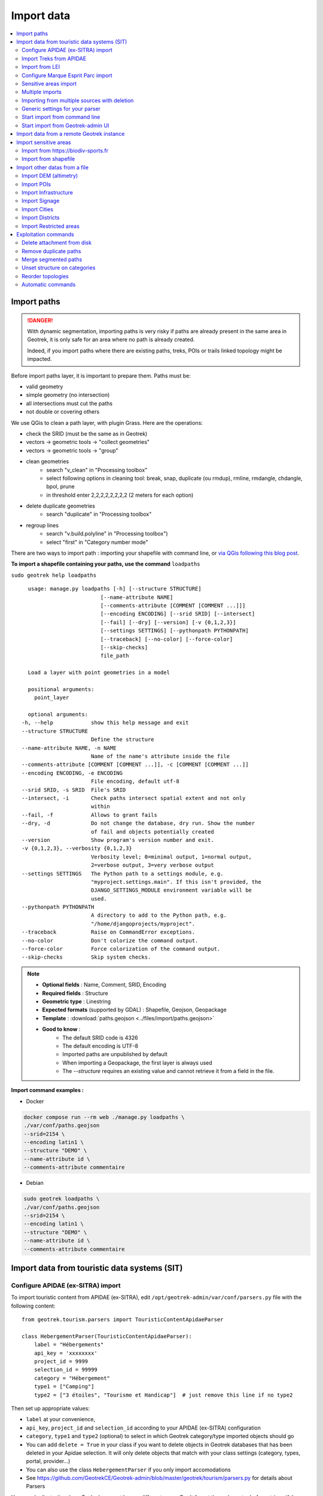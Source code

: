 ===========
Import data
===========

.. contents::
   :local:
   :depth: 2


Import paths
============

.. danger::
    With dynamic segmentation, importing paths is very risky if paths are already present in the same area in Geotrek,
    it is only safe for an area where no path is already created.

    Indeed, if you import paths where there are existing paths, treks, POIs or trails linked topology might be impacted.

Before import paths layer, it is important to prepare them. Paths must be:

- valid geometry
- simple geometry (no intersection)
- all intersections must cut the paths
- not double or covering others

We use QGis to clean a path layer, with plugin Grass.
Here are the operations:

- check the SRID (must be the same as in Geotrek)

- vectors → geometric tools → "collect geometries"

- vectors → geometric tools → "group"

- clean geometries
    - search "v_clean" in "Processing toolbox"
    - select following options in cleaning tool: break, snap, duplicate (ou rmdup), rmline, rmdangle, chdangle, bpol, prune
    - in threshold enter 2,2,2,2,2,2,2,2 (2 meters for each option)

- delete duplicate geometries
    - search "duplicate" in "Processing toolbox"

- regroup lines
    - search "v.build.polyline" in "Processing toolbox")
    - select "first" in "Category number mode"

There are two ways to import path : importing your shapefile with command line,
or `via QGis following this blog post <https://makina-corpus.com/sig-webmapping/importer-une-couche-de-troncons-dans-geotrek>`_.

**To import a shapefile containing your paths, use the command** ``loadpaths``

``sudo geotrek help loadpaths``

::

    usage: manage.py loadpaths [-h] [--structure STRUCTURE]
                           [--name-attribute NAME]
                           [--comments-attribute [COMMENT [COMMENT ...]]]
                           [--encoding ENCODING] [--srid SRID] [--intersect]
                           [--fail] [--dry] [--version] [-v {0,1,2,3}]
                           [--settings SETTINGS] [--pythonpath PYTHONPATH]
                           [--traceback] [--no-color] [--force-color]
                           [--skip-checks]
                           file_path

    Load a layer with point geometries in a model

    positional arguments:
      point_layer

    optional arguments:
  -h, --help            show this help message and exit
  --structure STRUCTURE
                        Define the structure
  --name-attribute NAME, -n NAME
                        Name of the name's attribute inside the file
  --comments-attribute [COMMENT [COMMENT ...]], -c [COMMENT [COMMENT ...]]
  --encoding ENCODING, -e ENCODING
                        File encoding, default utf-8
  --srid SRID, -s SRID  File's SRID
  --intersect, -i       Check paths intersect spatial extent and not only
                        within
  --fail, -f            Allows to grant fails
  --dry, -d             Do not change the database, dry run. Show the number
                        of fail and objects potentially created
  --version             Show program's version number and exit.
  -v {0,1,2,3}, --verbosity {0,1,2,3}
                        Verbosity level; 0=minimal output, 1=normal output,
                        2=verbose output, 3=very verbose output
  --settings SETTINGS   The Python path to a settings module, e.g.
                        "myproject.settings.main". If this isn't provided, the
                        DJANGO_SETTINGS_MODULE environment variable will be
                        used.
  --pythonpath PYTHONPATH
                        A directory to add to the Python path, e.g.
                        "/home/djangoprojects/myproject".
  --traceback           Raise on CommandError exceptions.
  --no-color            Don't colorize the command output.
  --force-color         Force colorization of the command output.
  --skip-checks         Skip system checks.

.. note::

    * **Optional fields** : Name, Comment, SRID, Encoding
    * **Required fields** : Structure
    * **Geometric type** : Linestring
    * **Expected formats** (supported by GDAL) : Shapefile, Geojson, Geopackage
    * **Template** : :download:`paths.geojson <../files/import/paths.geojson>`
    * **Good to know** :
       * The default SRID code is 4326
       * The default encoding is UTF-8
       * Imported paths are unpublished by default
       * When importing a Geopackage, the first layer is always used
       * The `--structure` requires an existing value and cannot retrieve it from a field in the file.

**Import command examples :**

* Docker

.. code-block:: bash

    docker compose run --rm web ./manage.py loadpaths \
    ./var/conf/paths.geojson
    --srid=2154 \
    --encoding latin1 \
    --structure "DEMO" \
    --name-attribute id \
    --comments-attribute commentaire

* Debian

.. code-block:: bash

    sudo geotrek loadpaths \
    ./var/conf/paths.geojson
    --srid=2154 \
    --encoding latin1 \
    --structure "DEMO" \
    --name-attribute id \
    --comments-attribute commentaire

.. _import-data-from-touristic-data-systems-sit:

Import data from touristic data systems (SIT)
=============================================

.. _configure-apidae-ex-sitra-import:

Configure APIDAE (ex-SITRA) import
----------------------------------

To import touristic content from APIDAE (ex-SITRA), edit ``/opt/geotrek-admin/var/conf/parsers.py`` file with the following content:

::

    from geotrek.tourism.parsers import TouristicContentApidaeParser

    class HebergementParser(TouristicContentApidaeParser):
        label = "Hébergements"
        api_key = 'xxxxxxxx'
        project_id = 9999
        selection_id = 99999
        category = "Hébergement"
        type1 = ["Camping"]
        type2 = ["3 étoiles", "Tourisme et Handicap"]  # just remove this line if no type2

Then set up appropriate values:

* ``label`` at your convenience,
* ``api_key``, ``project_id`` and ``selection_id`` according to your APIDAE (ex-SITRA) configuration
* ``category``, ``type1`` and ``type2`` (optional) to select in which Geotrek category/type imported objects should go
* You can add ``delete = True`` in your class if you want to delete objects in Geotrek databases that has been deleted in your Apidae selection. It will only delete objects that match with your class settings (category, types, portal, provider...)
* You can also use the class ``HebergementParser`` if you only import accomodations
* See https://github.com/GeotrekCE/Geotrek-admin/blob/master/geotrek/tourism/parsers.py for details about Parsers

You can duplicate the class. Each class must have a different name.
Don't forget the u character before strings if they contain non-ascii characters.

To apply changes, you may have to run ``sudo service geotrek restart``.


Import Treks from APIDAE
------------------------

A parser implementation is available to import Treks from APIDAE. Use it by defining a subclass of ```geotrek.trekking.parsers.ApidaeTrekParser`` in your ``var/conf/parsers.py`` configuration file as shown above.

You'll have to configure how to access your APIDAE data: ``api_key``, ``project_id`` and ``selection_id`` (those are setting attributes from the APIDAE base parser).

The ``practices_mapped_with_activities_ids`` and ``practices_mapped_with_default_activities_ids`` attributes define default mapping with the trekking module data fixture. You may override this to match your own types of Trek Practice.


Import from LEI
---------------

To import touristic content or touristic event from LEI , create (or update) ``/opt/geotrek-admin/var/conf/parsers.py`` file with the following content:

::

    from geotrek.tourism.parsers import LEITouristicContentParser, LEITouristicEventParser

    class XXXLEIContentParser(LEITouristicContentParser):
        label = "LEI TouristicContent"
        url = "https://url.asp"

    class XXXLEIEventParser(LEITouristicEventParser):
        label = "LEI TouristicEvent"
        url = "https://url.asp"

Configure Marque Esprit Parc import
-----------------------------------

To import touristic content from Esprit Parc national database, create (or update) ``/opt/geotrek-admin/var/conf/parsers.py`` file with the following content:

::

    from geotrek.tourism.parsers import EspritParcParser

    class XXXEspritParcParser(EspritParcParser):
        label = "Marque Esprit Parc"
        url = "https://gestion.espritparcnational.com/ws/?f=getProduitsSelonParc&codeParc=XXX"

Then set up appropriate values:

* ``XXX`` by unique national park code (ex: PNE)

You can duplicate the class. Each class must have a different name.
Don't forget the u character before strings if they contain non-ascii characters.

In this case categories and types in Geotrek database have to be the same as in Esprit parc database. Otherwise missing categories and types will be created in Geotrek database.

Imported contents will be automatically published and approved. 

If you use an url that filters a unique category, you can change its name. Example to get only Honey products and set the Geotrek category and type in which import them:

::

    class MielEspritParcParser(EspritParcParser):
        label = "Miel Esprit Parc national"
        url = "https://gestion.espritparcnational.com/ws/?f=getProduitsSelonParc&codeParc=XXX&typologie=API"
        constant_fields = {
            'category': "GeotrekCategoryName",
            'published': True,
            'approved': True,
            'deleted': False,
        }
        m2m_constant_fields = {
            'type1': "GeotrekTypeName",
        }

URL to get Esprit parc types: `https://gestion.espritparcnational.com/ws/?f=getTypologieProduits`.


Sensitive areas import
----------------------

When sensitive areas module is enabled, Geotrek provides 3 parsers to import data:

* **Import sensitive areas from http://biodiv-sports.fr** (``geotrek.sensitivity.parsers.BiodivParser``). By default this
  parser imports all sensitive areas in configured spatial extent.
* **Import species sensitive areas from a zipped shapefile**. 
  Imported field names are: ``espece`` (required), ``contact`` and ``description``. Species with corresponding names have to be created manually before import.
* **Import regulatory sensitive areas from a zipped shapefile**. Imported field names are: ``nom`` (required), ``contact``, ``descriptio``, ``periode`` (month numbers separated with comas), ``pratiques`` (separated with comas), and ``url``. Practices with corresponding names have to be created manually before import.

You can start imports from "Import" menu or from command line. You can override them in your ``var/conf/parsers.py``
file.


Multiple imports
----------------

When you need to import data for the same object found in 2 different parsers, you can to force the aggregation of both values in many to many relationship case.
It can be interesting with portals for example.

Param for the aggregation : ``m2m_aggregate_fields``

Here is an example with 2 parsers :

::

    class Portal_1Parser(XXXParser):
        portal = "portal_1"

    class AggregateParser(XXXParser):
        portal = "portal_2"
        m2m_aggregate_fields = ["portal"]

Then, when you import the first parser ``Portal_1Parser``, you get multiple objects with ``portal_1`` as portal.
If any object of the ``Portal_1Parser`` is also in ``AggregateParser``, fields in ``m2m_aggregate_fields`` will have their values not be replaced but aggregated.
Then your object in both portals will have as portal: ``portal_1, portal_2``

* Here in this example whenever you import the first parser ``Portal_1Parser``, portals are replaced because ``m2m_aggregate_fields`` is not filled. Then, be careful to import parsers in the right order or add the param ``m2m_aggregate_fields`` on all parsers.

If you need to cancel the aggregation of portals, remove param ``m2m_aggregate_fields``.


Importing from multiple sources with deletion
---------------------------------------------

When importing data for the same model using two (or more) different sources, the ``provider`` field should be used to differentiate between sources, allowing to enable object deletion with ``delete = True`` without causing the last parser to delete objects created by preceding parsers.

In the following example, ``Provider_1Parser`` and ``Provider_2Parser`` will each import their objects, set the ``provider`` field on these objects, and only delete objects that disappeared from their respective source since last parsing.

.. code-block:: python

    class Provider_1Parser(XXXXParser):
        delete = True
        provider = "provider_1"

    class Provider_2Parser(XXXParser):
        delete = True
        provider = "provider_2"


.. danger::
    It is recommended to use ``provider`` from the first import - Do not add a ``provider`` field to preexisting parsers that already imported objects, or you will have to manually set the same value for ``provider`` on all objects already created by this parser. 


.. danger::
    If a parser does not have a ``provider`` value, it will not take providers into account, meaning that it could delete objects from preceding parsers even if these other parsers do have a ``provider`` themselves.


The following example would cause ``NoProviderParser`` to delete objects from ``Provider_2Parser`` and ``Provider_1Parser``.

.. code-block:: python

    class Provider_1Parser(XXXXParser):
        delete = True
        provider = "provider_1"

    class Provider_2Parser(XXXParser):
        delete = True
        provider = "provider_2"

    class NoProviderParser(XXXParser):
        delete = True
        provider = None       (default)


Generic settings for your parser
--------------------------------

This settings may be overridden when you define a new parser:

- ``label`` parser display name (default: ``None``)
- ``model`` import content with this model (default: ``None``)
- ``filename`` file imported if no url (default: ``None``)
- ``url`` flow url imported from if no filename (default: ``None``)
- ``simplify_tolerance`` (default: ``0``)  # meters
- ``update_only`` don't create new contents (default: ``False``)
- ``delete`` (default: ``False``)
- ``duplicate_eid_allowed`` if True, allows different contents with same eid (default: ``False``)
- ``fill_empty_translated_fields`` if True, fills empty translated fields with same value  (default: ``False``)
- ``warn_on_missing_fields`` (default: ``False``)
- ``warn_on_missing_objects`` (default: ``False``)
- ``separator`` (default: ``'+'``)
- ``eid`` field name for eid (default: ``None``)
- ``provider`` (default: ``None``)
- ``fields`` (default: ``None``)
- ``m2m_fields``  (default: ``{}``)
- ``constant_fields`` (default: ``{}``)
- ``m2m_constant_fields`` (default: ``{}``)
- ``m2m_aggregate_fields`` (default: ``[]``)
- ``non_fields`` (default: ``{}``)
- ``natural_keys`` (default: ``{}``)
- ``field_options`` (default: ``{}``)
- ``default_language`` use another default language for this parser (default: ``None``)


Start import from command line
------------------------------

Just run:

::

    sudo geotrek import HebergementParser

Change ``HebergementParser`` to match one of the class names in ``var/conf/parsers.py`` file.
You can add ``-v2`` parameter to make the command more verbose (show progress).
Thank to ``cron`` utility you can configure automatic imports.


Start import from Geotrek-admin UI
----------------------------------

Open the top right menu and clic on ``imports``.


Import data from a remote Geotrek instance
==========================================

Importing from a Geotrek instance works the same way as from SIT.
A use-case for this is to aggregate data from several Geotrek-admin instance.

.. danger::
    Importing data from a remote Geotrek instance does not work with dynamic segmentation, your instance where you import data
    must have dynamic segmentation disabled.


For example, to import treks from another instance,
edit ``/opt/geotrek-admin/var/conf/parsers.py`` file with the following content:

.. code-block:: python

    class DemoGeotrekTrekParser(BaseGeotrekTrekParser):
        url = "https://remote-geotrek-admin.net"  # replace url with remote instance url
        delete = False
        field_options = {
            'difficulty': {'create': True, },
            'route': {'create': True, },
            'themes': {'create': True},
            'practice': {'create': True},
            'accessibilities': {'create': True},
            'networks': {'create': True},
            'geom': {'required': True},
            'labels': {'create': True},
        }

Then run in command line

.. code-block:: bash

    sudo geotrek import DemoGeotrekTrekParser

Treks are now imported into your own instance.

.. _import-sensitive-areas:

Import sensitive areas
======================

Import from https://biodiv-sports.fr
------------------------------------

It is possible to import automatically data from Biodiv'Sport. To do so, you just need to follow those steps:

- Click on the **user link** at top right, then on **Imports**,
- Under the section **Data to import from network**, select **Biodiv'Sports**
- Click on **Import**,
- Wait a few seconds,
- The import progress is displayed on the right

When the import is done, you can check the Sensitivity module in Geotrek and you'll find data inside.

It is also possible to import sensitive areas through command line:

.. code-block :: bash

    sudo geotrek import geotrek.sensitivity.parsers.BiodivParser

.. warning::
  If you don't see any data in your area, it means that Biodiv'Sports does not contains data for your territory.
  Then it is widely recommended to add your data directly into Biodiv'Sports, as it will be available for
  multiple users, and then retrieve them into your Geotrek instance. To import data in Biodiv'Sports
  go visit its website: https://biodiv-sports.fr


Import from shapefile
---------------------

Imported data must be in standard ESRI shapefile format.
The various Shapefile files (``.shp``, ``.shx``, ``.dbf``, ``.prj``, *etc*.) must be assembled in a zip archive.

.. warning::
  Please note! The description field name ``descriptio`` does not include the final ``n``, as field names are limited to 10 characters in shapefiles.

Attribute data for sensitive areas species

- ``espece``: Species name. Mandatory. A species with this name must first have been created in Biodiv'sports. Otherwise, import of the line will fail.
- ``contact``: Contact in text or HTML format. *Optional*.
- ``descriptio``: Description in text or HTML format. *Optional*.

.. warning::
  Species name must strictly respect the species name string (accentuation, case and punctuation).

Attribute data for regulatory sensitive areas:

- ``name`` : Area name
- ``contact`` : Contact in text or HTML format. *Optional*.
- ``descriptio`` : Description in text or HTML format. *Optional*.
- ``periode``: Numbers of the months in which the area is occupied, **comma separated** and **without spaces** (e.g. ``6,7,8`` for June, July and August).
- ``practices``: Names of practices, separated by commas, without spaces (e.g. ``Terrestre,Aerien,Vertical``), see :envvar:`Sport practices`. Otherwise, the line import will fail.
- ``url`` : Record url. *Optional*.

Import from web interface

- Click on the **user link** at top right, then on **Imports**,
- Select the type of data to be imported (**species** or **regulatory area**),
- Select the *.zip* file to be imported,
- Select the correct encoding (``UTF8`` or ``Windows-1252``)
- Click on **Import**,
- Wait a few seconds,
- The import progress is displayed on the right,
- Click on **Display report** to see any unimported lines.

.. figure:: ../images/advanced-configuration/import_shapefile.png
   :alt: Import shapefile in user interface
   :align: center

   Import shapefile in user interface

On command line, run:

.. code-block:: bash

    sudo geotrek import geotrek.sensitivity.parsers.SpeciesSensitiveAreaShapeParser <file.shp>

or:

.. code-block:: bash

    sudo geotrek  import geotrek.sensitivity.parsers.RegulatorySensitiveAreaShapeParser <file.shp>.


.. warning::
  Relaunching an import **with the same file** will create duplicates.


Import other datas from a file
==============================

You can add parsers in your custom `parsers.py` file (``/opt/geotrek-admin/var/conf/parsers.py``) which will allow you to
import data from files directly in your admin (superusers only).
For example, some parsers are not available by default but you can use them adding some lines in your parsers file :

.. code-block:: python

    from geotrek.trekking.parsers import TrekParser # only without dynamic segmentation (`TREKKING_TOPOLOGY_ENABLED` = False)
    from geotrek.trekking.parsers import POIParser



You can also use some of Geotrek commands to import data from a vector file handled by GDAL (https://gdal.org/drivers/vector/index.htm) (e.g.: ESRI Shapefile, GeoJSON, GeoPackage etc.)

Possible data are e.g.: POI, infrastructures, signages, cities, districts, restricted areas, paths.

You must use these commands to import spatial data because of the dynamic segmentation, which will not be computed if you enter the data manually. 

Here are the Geotrek commands available to import data from file:

- ``loaddem``
- ``loadpoi``
- ``loadinfrastructure``
- ``loadsignage``
- ``loadcities``
- ``loaddistricts``
- ``loadrestrictedareas``

Usually, these commands come with ability to match file attributes to model fields.

To get help about a command:

::

    sudo geotrek help <subcommand>
    
.. _import-dem-altimetry:


Import DEM (altimetry)
----------------------

``sudo geotrek help loaddem``

::

    usage: manage.py loaddem [-h] [--replace] [--update-altimetry] [--version]
                         [-v {0,1,2,3}] [--settings SETTINGS]
                         [--pythonpath PYTHONPATH] [--traceback] [--no-color]
                         [--force-color] [--skip-checks]
                         dem_path

    Load DEM data (projecting and clipping it if necessary). You may need to create a GDAL Virtual Raster if your DEM is composed of several files.

    positional arguments:
      dem_path

    optional arguments:
  -h, --help            show this help message and exit
  --replace             Replace existing DEM if any.
  --update-altimetry    Update altimetry of all 3D geometries, /!\ This option
                        takes lot of time to perform
  --version             Show program's version number and exit.
  -v {0,1,2,3}, --verbosity {0,1,2,3}
                        Verbosity level; 0=minimal output, 1=normal output,
                        2=verbose output, 3=very verbose output
  --settings SETTINGS   The Python path to a settings module, e.g.
                        "myproject.settings.main". If this isn't provided, the
                        DJANGO_SETTINGS_MODULE environment variable will be
                        used.
  --pythonpath PYTHONPATH
                        A directory to add to the Python path, e.g.
                        "/home/djangoprojects/myproject".
  --traceback           Raise on CommandError exceptions.
  --no-color            Don't colorize the command output.
  --force-color         Force colorization of the command output.
  --skip-checks         Skip system checks.

**Import command example :**

.. code-block:: bash

    sudo geotrek loaddem \
    --replace \
    --update-altimetry \
    var/conf/dem.tif`

.. _import-pois:

Import POIs
-----------

``sudo geotrek help loadpoi``

::

    usage: manage.py loadpoi [-h] [--encoding ENCODING] [--name-field NAME_FIELD]
                         [--type-field TYPE_FIELD]
                         [--description-field DESCRIPTION_FIELD]
                         [--name-default NAME_DEFAULT]
                         [--type-default TYPE_DEFAULT] [--version]
                         [-v {0,1,2,3}] [--settings SETTINGS]
                         [--pythonpath PYTHONPATH] [--traceback] [--no-color]
                         [--force-color] [--skip-checks]
                         point_layer

    Load a layer with point geometries in a model

    positional arguments:
      point_layer

    optional arguments:
  -h, --help            show this help message and exit
  --encoding ENCODING, -e ENCODING
                        File encoding, default utf-8
  --name-field NAME_FIELD, -n NAME_FIELD
                        Name of the field that contains the name attribute.
                        Required or use --name-default instead.
  --type-field TYPE_FIELD, -t TYPE_FIELD
                        Name of the field that contains the POI Type
                        attribute. Required or use --type-default instead.
  --description-field DESCRIPTION_FIELD, -d DESCRIPTION_FIELD
                        Name of the field that contains the description of the
                        POI (optional)
  --name-default NAME_DEFAULT
                        Default value for POI name. Use only if --name-field
                        is not set
  --type-default TYPE_DEFAULT
                        Default value for POI Type. Use only if --type-field
                        is not set
  --version             Show program's version number and exit.
  -v {0,1,2,3}, --verbosity {0,1,2,3}
                        Verbosity level; 0=minimal output, 1=normal output,
                        2=verbose output, 3=very verbose output
  --settings SETTINGS   The Python path to a settings module, e.g.
                        "myproject.settings.main". If this isn't provided, the
                        DJANGO_SETTINGS_MODULE environment variable will be
                        used.
  --pythonpath PYTHONPATH
                        A directory to add to the Python path, e.g.
                        "/home/djangoprojects/myproject".
  --traceback           Raise on CommandError exceptions.
  --no-color            Don't colorize the command output.
  --force-color         Force colorization of the command output.
  --skip-checks         Skip system checks.

.. note::

    * **Optional fields** : Description, SRID, Encoding
    * **Required fields** : Name, Type
    * **Geometric type** : Point
    * **Expected formats** (supported by GDAL) : Shapefile, Geojson, Geopackage
    * **Template** : :download:`poi.geojson <../files/import/poi.geojson>`
    * **Good to know** :
       * The SRID must be 4326
       * The default encoding is UTF-8
       * Imported POIs are unpublished by default
       * When importing a Geopackage, the first layer is always used

**Import command example :**

.. code-block:: bash

    sudo geotrek loadpoi \
    --encoding latin1 \
    --name-field name --name-default "Point d'intérêt" \
    --type-field type --type-default "Faune" \
    --description-field description \
    ./var/conf/poi.geojson

.. _import-infrastructure:

Import Infrastructure
---------------------

``sudo geotrek help loadinfrastructure``

::

    usage: manage.py loadinfrastructure [-h] [--use-structure]
                                    [--encoding ENCODING]
                                    [--name-field NAME_FIELD]
                                    [--name-default NAME_DEFAULT]
                                    [--type-field TYPE_FIELD]
                                    [--type-default TYPE_DEFAULT]
                                    [--category-field CATEGORY_FIELD]
                                    [--category-default CATEGORY_DEFAULT]
                                    [--condition-field CONDITION_FIELD]
                                    [--condition-default CONDITION_DEFAULT]
                                    [--structure-field STRUCTURE_FIELD]
                                    [--structure-default STRUCTURE_DEFAULT]
                                    [--description-field DESCRIPTION_FIELD]
                                    [--description-default DESCRIPTION_DEFAULT]
                                    [--year-field YEAR_FIELD]
                                    [--year-default YEAR_DEFAULT]
                                    [--eid-field EID_FIELD] [--version]
                                    [-v {0,1,2,3}] [--settings SETTINGS]
                                    [--pythonpath PYTHONPATH] [--traceback]
                                    [--no-color] [--force-color]
                                    [--skip-checks]
                                    point_layer

    Load a layer with point geometries and import features as infrastructures objects
    (expected formats: shapefile or geojson)

    positional arguments:
      point_layer

    optional arguments:
  -h, --help            show this help message and exit
  --use-structure       If set the given (or default) structure is used to
                        select or create conditions and types of
                        infrastructures.
  --encoding ENCODING, -e ENCODING
                        File encoding, default utf-8
  --name-field NAME_FIELD, -n NAME_FIELD
                        The field to be imported as the `name` of the
                        infrastructure
  --name-default NAME_DEFAULT
                        Default name for all infrastructures, fallback for
                        entries without a name
  --type-field TYPE_FIELD, -t TYPE_FIELD
                        The field to select or create the type value of the
                        infrastructure (field `InfrastructureType.label`)
  --type-default TYPE_DEFAULT
                        Default type for all infrastructures, fallback for
                        entries without a type.
  --category-field CATEGORY_FIELD, -i CATEGORY_FIELD
                        The field to select or create the type value of the
                        infrastructure (field `InfrastructureType.type`)
  --category-default CATEGORY_DEFAULT
                        Default category for all infrastructures, "B" by
                        default. Fallback for entries without a category
  --condition-field CONDITION_FIELD, -c CONDITION_FIELD
                        The field to select or create the condition value of
                        the infrastructure (field
                        `InfrastructureCondition.label`)
  --condition-default CONDITION_DEFAULT
                        Default condition for all infrastructures, fallback
                        for entries without a category
  --structure-field STRUCTURE_FIELD, -s STRUCTURE_FIELD
                        The field to be imported as the structure of the
                        infrastructure
  --structure-default STRUCTURE_DEFAULT
                        Default Structure for all infrastructures
  --description-field DESCRIPTION_FIELD, -d DESCRIPTION_FIELD
                        The field to be imported as the description of the
                        infrastructure
  --description-default DESCRIPTION_DEFAULT
                        Default description for all infrastructures, fallback
                        for entries without a description
  --year-field YEAR_FIELD, -y YEAR_FIELD
                        The field to be imported as the `implantation_year` of
                        the infrastructure
  --year-default YEAR_DEFAULT
                        Default year for all infrastructures, fallback for
                        entries without a year
  --eid-field EID_FIELD
                        The field to be imported as the `eid` of the
                        infrastructure (external ID)
  --version             Show program's version number and exit.
  -v {0,1,2,3}, --verbosity {0,1,2,3}
                        Verbosity level; 0=minimal output, 1=normal output,
                        2=verbose output, 3=very verbose output
  --settings SETTINGS   The Python path to a settings module, e.g.
                        "myproject.settings.main". If this isn't provided, the
                        DJANGO_SETTINGS_MODULE environment variable will be
                        used.
  --pythonpath PYTHONPATH
                        A directory to add to the Python path, e.g.
                        "/home/djangoprojects/myproject".
  --traceback           Raise on CommandError exceptions.
  --no-color            Don't colorize the command output.
  --force-color         Force colorization of the command output.
  --skip-checks         Skip system checks.

.. note::

    * **Optional fields** : Structure, Description, Status, Year, External ID, SRID, Encoding
    * **Required fields** : Name, Type, Category
    * **Geometric type** : Point
    * **Expected formats** (supported by GDAL) : Shapefile, Geojson, Geopackage
    * **Template** : :download:`infrastructure.geojson <../files/import/infrastructure.geojson>`
    * **Good to know** :
       * The SRID must be 4326
       * The default encoding is UTF-8
       * Imported infrastructures are unpublished by default
       * When importing a Geopackage, the first layer is always used
       * The command will select or create InfrastructureType values based on the `type-field` argument, taking the default value "A" for the category

**Required fields**

The following fields are mandatory to create an Infrastructure object: `name`, `type` and `category`. For each of those fields either an import field and/or a default value MUST be provided. If the command is unable to determine values for those fields for a given layer, the layer is skipped with an error message.

**Default values**

- When a default value is provided without a fieldname to import the default value is set for all Infrastructure objects.
- When a default value is provided in addition to a fieldname to import it is used as a fallback for entries without the specified import field.

**Selection and addition of parameterized values**

Infrastructure objects have several values from Geotrek's parameterized values sets :

- `type` from InfrastructureType values (and `category` which is implied by the `type` value),
- `condition` from InfrastructureCondition values.

New parameterized values are created and added to Geotrek Admin if necessary. The command checks if the imported `type` value already exists by looking for an InfrastructureType with the right `type` + `category`.

::

    sudo geotrek loadinfrastructure  --type-field "type"  --category-field "cat" [...]

**Selected or added InfrastructureType value :**

    - label <- value of `type` import field
    - type <- value of `cat` import field
    - optionally if `--use-structure`: structure <- the structure value (import field or default)

For InfrastructureCondition the check uses the `condition` argument.

::

    sudo geotrek loadinfrastructure  --condition-field "cond" [...]

**Selected or added InfrastructureCondition value :**

    - label <- value of `cond` field
    - optionally if `--use-structure`: structure <- the structure value (import field or default)

**Import command example :**

.. code-block:: bash

    sudo geotrek loadinfrastructure \
    ./var/conf/infrastructure.geojson \
    --encoding latin1 \
    --name-field name --name-default "Banc" \
    --type-field type --type-default "Banc" \
    --category-field categorie --category-default "E" \
    --description-field descriptio --description-default "Banc confortable" \
    --condition-field etat --condition-default "Bon état" \
    --structure-field structure --structure-default "Ma structure" \
    --year-field annee --year-default "2024" \
    --eid-field id

.. _import-signage:

Import Signage
--------------


``sudo geotrek help loadsignage``

::

    usage: manage.py loadsignage [-h] [--use-structure] [--encoding ENCODING]
                             [--name-field NAME_FIELD]
                             [--type-field TYPE_FIELD]
                             [--condition-field CONDITION_FIELD]
                             [--manager-field MANAGER_FIELD]
                             [--sealing-field SEALING_FIELD]
                             [--structure-field STRUCTURE_FIELD]
                             [--description-field DESCRIPTION_FIELD]
                             [--year-field YEAR_FIELD]
                             [--code-field CODE_FIELD] [--eid-field EID_FIELD]
                             [--type-default TYPE_DEFAULT]
                             [--name-default NAME_DEFAULT]
                             [--condition-default CONDITION_DEFAULT]
                             [--manager-default MANAGER_DEFAULT]
                             [--sealing-default SEALING_DEFAULT]
                             [--structure-default STRUCTURE_DEFAULT]
                             [--description-default DESCRIPTION_DEFAULT]
                             [--year-default YEAR_DEFAULT]
                             [--code-default CODE_DEFAULT] [--version]
                             [-v {0,1,2,3}] [--settings SETTINGS]
                             [--pythonpath PYTHONPATH] [--traceback]
                             [--no-color] [--force-color] [--skip-checks]
                             point_layer


    Load a layer with point geometries in te structure model

    positional arguments:
      point_layer

    optional arguments:
  -h, --help            show this help message and exit
  --use-structure       Allow to use structure for condition and type of
                        infrastructures
  --encoding ENCODING, -e ENCODING
                        File encoding, default utf-8
  --name-field NAME_FIELD, -n NAME_FIELD
                        Name of the field that will be mapped to the Name
                        field in Geotrek
  --type-field TYPE_FIELD, -t TYPE_FIELD
                        Name of the field that will be mapped to the Type
                        field in Geotrek
  --condition-field CONDITION_FIELD, -c CONDITION_FIELD
                        Name of the field that will be mapped to the Condition
                        field in Geotrek
  --manager-field MANAGER_FIELD, -m MANAGER_FIELD
                        Name of the field that will be mapped to the Manager
                        field in Geotrek
  --sealing-field SEALING_FIELD
                        Name of the field that will be mapped to the sealing
                        field in Geotrek
  --structure-field STRUCTURE_FIELD, -s STRUCTURE_FIELD
                        Name of the field that will be mapped to the Structure
                        field in Geotrek
  --description-field DESCRIPTION_FIELD, -d DESCRIPTION_FIELD
                        Name of the field that will be mapped to the
                        Description field in Geotrek
  --year-field YEAR_FIELD, -y YEAR_FIELD
                        Name of the field that will be mapped to the Year
                        field in Geotrek
  --code-field CODE_FIELD
                        Name of the field that will be mapped to the Code
                        field in Geotrek
  --eid-field EID_FIELD
                        Name of the field that will be mapped to the External
                        ID in Geotrek
  --type-default TYPE_DEFAULT
                        Default value for Type field
  --name-default NAME_DEFAULT
                        Default value for Name field
  --condition-default CONDITION_DEFAULT
                        Default value for Condition field
  --manager-default MANAGER_DEFAULT
                        Default value for the Manager field
  --sealing-default SEALING_DEFAULT
                        Default value for the Sealing field
  --structure-default STRUCTURE_DEFAULT
                        Default value for Structure field
  --description-default DESCRIPTION_DEFAULT
                        Default value for Description field
  --year-default YEAR_DEFAULT
                        Default value for Year field
  --code-default CODE_DEFAULT
                        Default value for Code field
  --version             Show program's version number and exit.
  -v {0,1,2,3}, --verbosity {0,1,2,3}
                        Verbosity level; 0=minimal output, 1=normal output,
                        2=verbose output, 3=very verbose output
  --settings SETTINGS   The Python path to a settings module, e.g.
                        "myproject.settings.main". If this isn't provided, the
                        DJANGO_SETTINGS_MODULE environment variable will be
                        used.
  --pythonpath PYTHONPATH
                        A directory to add to the Python path, e.g.
                        "/home/djangoprojects/myproject".
  --traceback           Raise on CommandError exceptions.
  --no-color            Don't colorize the command output.
  --force-color         Force colorization of the command output.
  --skip-checks         Skip system checks.

.. note::

    * **Optional fields** : Name, Comment, SRID, Encoding
    * **Required fields** : Structure
    * **Geometric type** : Point
    * **Expected formats** (supported by GDAL) : Shapefile, Geojson, Geopackage
    * **Template** : :download:`signage.geojson <../files/import/signage.geojson>`
    * **Good to know** :
       * The default SRID code is 4326
       * The default encoding is UTF-8
       * Imported signage are unpublished by default
       * When importing a Geopackage, the first layer is always used

**Import command example :**

.. code-block:: bash

    sudo geotrek loadsignage \
    ./var/conf/signage.geojson \
    --encoding latin1 \
    --name-field name \
    --type-field type --type-default "Directionnelle" \
    --condition-field etat --condition-default "Bon état" \
    --manager-field gestionnaire \
    --sealing-field scellement --sealing-default "Planté" \
    --structure-field structure \
    --description-field description --description-default "Poteau planté" \
    --year-field annee --year-default "2024" \
    --code-field code --code-default "81150_PR2_P1" \
    --eid-field id

Import Cities
-------------

``sudo geotrek help loadcities``

::

    usage: manage.py loadcities [-h] [--code-attribute CODE]
                            [--name-attribute NAME] [--encoding ENCODING]
                            [--srid SRID] [--intersect] [--version]
                            [-v {0,1,2,3}] [--settings SETTINGS]
                            [--pythonpath PYTHONPATH] [--traceback]
                            [--no-color] [--force-color] [--skip-checks]
                            file_path

    Load Cities from a file within the spatial extent

    positional arguments:
      file_path             File's path of the cities

    optional arguments:
  -h, --help            show this help message and exit
  --code-attribute CODE, -c CODE
                        Name of the code's attribute inside the file
  --name-attribute NAME, -n NAME
                        Name of the name's attribute inside the file
  --encoding ENCODING, -e ENCODING
                        File encoding, default utf-8
  --srid SRID, -s SRID  File's SRID
  --intersect, -i       Check features intersect spatial extent and not only
                        within
  --version             Show program's version number and exit.
  -v {0,1,2,3}, --verbosity {0,1,2,3}
                        Verbosity level; 0=minimal output, 1=normal output,
                        2=verbose output, 3=very verbose output
  --settings SETTINGS   The Python path to a settings module, e.g.
                        "myproject.settings.main". If this isn't provided, the
                        DJANGO_SETTINGS_MODULE environment variable will be
                        used.
  --pythonpath PYTHONPATH
                        A directory to add to the Python path, e.g.
                        "/home/djangoprojects/myproject".
  --traceback           Raise on CommandError exceptions.
  --no-color            Don't colorize the command output.
  --force-color         Force colorization of the command output.
  --skip-checks         Skip system checks.

.. note::

    * **Optional fields** : Code, SRID, Encoding
    * **Required fields** : Name
    * **Geometric type** : Polygon
    * **Expected formats** (supported by GDAL) : Shapefile, Geojson, Geopackage
    * **Template** : :download:`cities.geojson <../files/import/cities.geojson>`
    * **Good to know** :
       * The default SRID code is 4326
       * The default encoding is UTF-8
       * Imported cities are unpublished by default
       * When importing a Geopackage, the first layer is always used

**Import command example :**

.. code-block:: bash

    sudo geotrek loadcities \
    ./var/conf/cities.geojson \
    --srid=2154 \
    --encoding latin1 \
    --name-attribute nom \
    --code-attribute insee_com

Import Districts
----------------

``sudo geotrek help loaddistricts``


::

    usage: manage.py loaddistricts [-h] [--name-attribute NAME]
                               [--encoding ENCODING] [--srid SRID]
                               [--intersect] [--version] [-v {0,1,2,3}]
                               [--settings SETTINGS] [--pythonpath PYTHONPATH]
                               [--traceback] [--no-color] [--force-color]
                               [--skip-checks]
                               file_path

    Load Districts from a file within the spatial extent

    positional arguments:
      file_path             File's path of the districts

    optional arguments:
  -h, --help            show this help message and exit
  --name-attribute NAME, -n NAME
                        Name of the name's attribute inside the file
  --encoding ENCODING, -e ENCODING
                        File encoding, default utf-8
  --srid SRID, -s SRID  File's SRID
  --intersect, -i       Check features intersect spatial extent and not only
                        within
  --version             Show program's version number and exit.
  -v {0,1,2,3}, --verbosity {0,1,2,3}
                        Verbosity level; 0=minimal output, 1=normal output,
                        2=verbose output, 3=very verbose output
  --settings SETTINGS   The Python path to a settings module, e.g.
                        "myproject.settings.main". If this isn't provided, the
                        DJANGO_SETTINGS_MODULE environment variable will be
                        used.
  --pythonpath PYTHONPATH
                        A directory to add to the Python path, e.g.
                        "/home/djangoprojects/myproject".
  --traceback           Raise on CommandError exceptions.
  --no-color            Don't colorize the command output.
  --force-color         Force colorization of the command output.
  --skip-checks         Skip system checks.
      -h, --help            show this help message and exit
      --name-attribute NAME, -n NAME
                            Name of the name's attribute inside the file
      --encoding ENCODING, -e ENCODING
                            File encoding, default utf-8
      --srid SRID, -s SRID  File's SRID
      --intersect, -i       Check features intersect spatial extent and not only within
      --version             show program's version number and exit
      -v {0,1,2,3}, --verbosity {0,1,2,3}
                            Verbosity level; 0=minimal output, 1=normal output, 2=verbose output, 3=very verbose output
      --settings SETTINGS   The Python path to a settings module, e.g. "myproject.settings.main". If this isn't provided, the DJANGO_SETTINGS_MODULE environment variable will be used.
      --pythonpath PYTHONPATH
                            A directory to add to the Python path, e.g. "/home/djangoprojects/myproject".
      --traceback           Raise on CommandError exceptions
      --no-color            Don't colorize the command output.
      --force-color         Force colorization of the command output.
      --skip-checks         Skip system checks.

.. note::

    * **Optional fields** : SRID, Encoding
    * **Required fields** : Name
    * **Geometric type** : Polygon
    * **Expected formats** (supported by GDAL) : Shapefile, Geojson, Geopackage
    * **Template** : :download:`districts.geojson <../files/import/districts.geojson>`
    * **Good to know** :
       * The default SRID code is 4326
       * The default encoding is UTF-8
       * Imported districts are unpublished by default
       * When importing a Geopackage, the first layer is always used

**Import command example :**

.. code-block:: bash

    sudo geotrek loaddistricts \
    ./var/conf/districts.geojson \
    --srid=2154 \
    --encoding latin1 \
    --name-attribute nom

Import Restricted areas
-----------------------

``sudo geotrek help loadrestrictedareas``

::

    usage: manage.py loadrestrictedareas [-h] [--name-attribute NAME]
                                     [--encoding ENCODING] [--srid SRID]
                                     [--intersect] [--version] [-v {0,1,2,3}]
                                     [--settings SETTINGS]
                                     [--pythonpath PYTHONPATH] [--traceback]
                                     [--no-color] [--force-color]
                                     [--skip-checks]
                                     file_path area_type

    Load Restricted Area from a file within the spatial extent

    positional arguments:
      file_path             File's path of the restricted area
      area_type             Type of restricted areas in the file

    positional arguments:
  file_path             File's path of the restricted area
  area_type             Type of restricted areas in the file

    optional arguments:
  -h, --help            show this help message and exit
  --name-attribute NAME, -n NAME
                        Name of the name's attribute inside the file
  --encoding ENCODING, -e ENCODING
                        File encoding, default utf-8
  --srid SRID, -s SRID  File's SRID
  --intersect, -i       Check features intersect spatial extent and not only
                        within
  --version             Show program's version number and exit.
  -v {0,1,2,3}, --verbosity {0,1,2,3}
                        Verbosity level; 0=minimal output, 1=normal output,
                        2=verbose output, 3=very verbose output
  --settings SETTINGS   The Python path to a settings module, e.g.
                        "myproject.settings.main". If this isn't provided, the
                        DJANGO_SETTINGS_MODULE environment variable will be
                        used.
  --pythonpath PYTHONPATH
                        A directory to add to the Python path, e.g.
                        "/home/djangoprojects/myproject".
  --traceback           Raise on CommandError exceptions.
  --no-color            Don't colorize the command output.
  --force-color         Force colorization of the command output.
  --skip-checks         Skip system checks.

.. note::

    * **Optional fields** : SRID, Encoding
    * **Required fields** : Name, Type zone
    * **Geometric type** : Polygon
    * **Expected formats** (supported by GDAL) : Shapefile, Geojson, Geopackage
    * **Template** : :download:`restrictedareas.geojson <../files/import/restrictedareas.geojson>`
    * **Good to know** :
       * The default SRID code is 4326
       * The default encoding is UTF-8
       * Imported restricted areas are unpublished by default
       * When importing a Geopackage, the first layer is always used
       * Only objects within the project bounding box can be imported

**Import command example :**

.. code-block:: bash

    sudo geotrek loadrestrictedareas \
    ./var/conf/restrictedareas.geojson \
    "Réserve naturelle"  \
    --srid=2154 \
    --encoding latin1 \
    --name-attribute nom_site

Exploitation commands
=====================

Delete attachment from disk
---------------------------

When an attachment (eg. pictures) is removed, its file is not automatically removed from disk.
You have to run ``sudo geotrek clean_attachments`` manually or in a cron to remove old files.
After that, you should run ``sudo geotrek thumbnail_cleanup`` to remove old thumbnails.


Remove duplicate paths
----------------------

Duplicate paths can appear while adding paths with commands or directly in the application.
Duplicate paths can cause some problems of routing for topologies, it can generate corrupted topologies (that become MultiLineStrings instead of LineStrings).

You have to run ``sudo geotrek remove_duplicate_paths``

During the process of the command, every topology on a duplicate path will be set on the original path, and the duplicate path will be deleted.


Merge segmented paths
----------------------

A path network is most optimized when there is only one path between intersections.
If the path database includes many fragmented paths, they could be merged to improve performances.

You can run ``sudo geotrek merge_segmented_paths``. 

.. danger::
    This command can take several hours to run. During the process, every topology on a path will be set on the path it is merged with, but it would still be more efficient (and safer) to run it before creating topologies. 

Before :
::

       p1      p2      p3      p5     p6     p7      p8     p9     p14
    +-------+------+-------+------+-------+------+-------+------+------+
                   |                             |
                   |  p4                         |  p13
                   |                             |
                   +                             +-------
                   |                             |       |
                   |  p10                        |   p16 |
             p11   |                             |       |
            +------+------+ p15                  --------
                   |
                   |  p12
                   |

After :
::

           p1                     p6                       p14
    +--------------+-----------------------------+---------------------+
                   |                             |
                   |                             |  p13
                   |                             |
                   |  p10                        +-------
                   |                             |       |
                   |                             |   p16 |
             p11   |                             |       |
            +------+------+ p15                  --------
                   |
                   |  p12
                   |


Unset structure on categories
-----------------------------

Use this command if you wish to undo linking categories to structures for some models.


You have to run ``sudo geotrek unset_structure``

::

    usage: manage.py unset_structure [-h] [--all] [--list] [--version] [-v {0,1,2,3}] [--settings SETTINGS] [--pythonpath PYTHONPATH] [--traceback] [--no-color] [--force-color]
                                 [--skip-checks]
                                 [model [model ...]]

    Unset structure in lists of choices and group choices with the same name.

    positional arguments:
      model                 List of choices to manage

    optional arguments:
      -h, --help            show this help message and exit
      --all                 Manage all models
      --list                Show available models to manage
      --version             show program's version number and exit
      -v {0,1,2,3}, --verbosity {0,1,2,3}
                            Verbosity level; 0=minimal output, 1=normal output, 2=verbose output, 3=very verbose output
      --settings SETTINGS   The Python path to a settings module, e.g. "myproject.settings.main". If this isn't provided, the DJANGO_SETTINGS_MODULE environment variable will be used.
      --pythonpath PYTHONPATH
                            A directory to add to the Python path, e.g. "/home/djangoprojects/myproject".
      --traceback           Raise on CommandError exceptions
      --no-color            Don't colorize the command output.
      --force-color         Force colorization of the command output.
      --skip-checks         Skip system checks.

.. danger::
    You can't chose for each choice which set of category you want to unset structures, it will happen for all categories


Firstly, if a category is linked to a structure, it creates the same category but with no structure associated.
Secondly, every element with this old category gets assigned to this new category.
Finally all old categories are removed.



Reorder topologies
------------------

All topologies have information about which path they go through on and in which order.
Actually, when a path is split in 2 by another path, a new path is added to the database.
We need to add information for all topologies that need to go through this new path.
This is badly managed at the moment, especially for the order of passage of the paths.
``sudo geotrek reorder_topologies``

It removes a lot of useless information which can accelerate the process of editing topologies afterward.


During the process of this command, it tries to find a good order of passage on the paths which creates
only one Linestring from start to end. It stays as close as possible to the corrupted order. This command uses the same algorithm to generate one Linestring
when the order is not well managed during topologies' display.

.. danger::
    It can happens that this algorithm can't find any solution and will generate a MultiLineString.
    This will be displayed at the end of the reorder



Automatic commands
------------------


You can set up automatic commands by creating a `cron` file under ``/etc/cron.d/geotrek_command`` that contains:

::

    0 3 * * * root /usr/sbin/geotrek <command> <options>

example :

::

    0 4 * * * root /usr/sbin/geotrek reorder_topologies


This example will automatically reorder topologies at 4 am every day.
